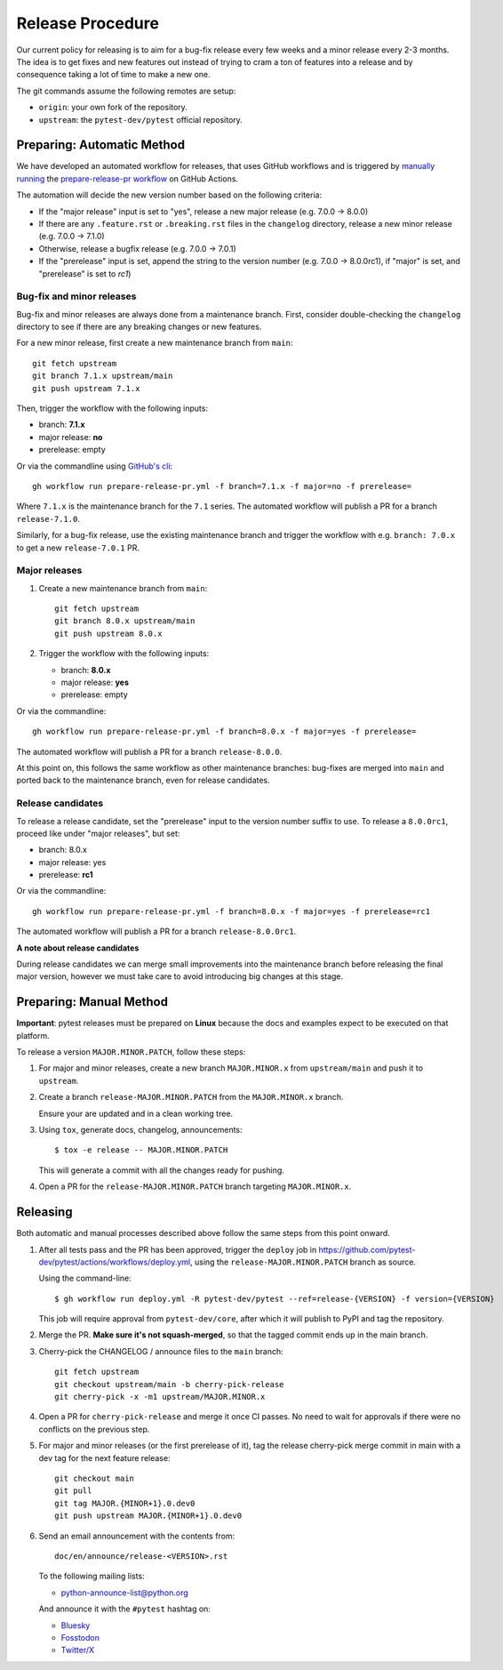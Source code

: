 Release Procedure
-----------------

Our current policy for releasing is to aim for a bug-fix release every few weeks and a minor release every 2-3 months. The idea
is to get fixes and new features out instead of trying to cram a ton of features into a release and by consequence
taking a lot of time to make a new one.

The git commands assume the following remotes are setup:

* ``origin``: your own fork of the repository.
* ``upstream``: the ``pytest-dev/pytest`` official repository.

Preparing: Automatic Method
~~~~~~~~~~~~~~~~~~~~~~~~~~~

We have developed an automated workflow for releases, that uses GitHub workflows and is triggered
by `manually running <https://docs.github.com/en/actions/managing-workflow-runs/manually-running-a-workflow>`__
the `prepare-release-pr workflow <https://github.com/pytest-dev/pytest/actions/workflows/prepare-release-pr.yml>`__
on GitHub Actions.

The automation will decide the new version number based on the following criteria:

- If the "major release" input is set to "yes", release a new major release
  (e.g. 7.0.0 -> 8.0.0)
- If there are any ``.feature.rst`` or ``.breaking.rst`` files in the
  ``changelog`` directory, release a new minor release (e.g. 7.0.0 -> 7.1.0)
- Otherwise, release a bugfix release (e.g. 7.0.0 -> 7.0.1)
- If the "prerelease" input is set, append the string to the version number
  (e.g. 7.0.0 -> 8.0.0rc1), if "major" is set, and "prerelease" is set to `rc1`)

Bug-fix and minor releases
^^^^^^^^^^^^^^^^^^^^^^^^^^

Bug-fix and minor releases are always done from a maintenance branch. First,
consider double-checking the ``changelog`` directory to see if there are any
breaking changes or new features.

For a new minor release, first create a new maintenance branch from ``main``::

     git fetch upstream
     git branch 7.1.x upstream/main
     git push upstream 7.1.x

Then, trigger the workflow with the following inputs:

- branch: **7.1.x**
- major release: **no**
- prerelease: empty

Or via the commandline using `GitHub's cli <https://github.com/cli/cli>`__::

    gh workflow run prepare-release-pr.yml -f branch=7.1.x -f major=no -f prerelease=

Where ``7.1.x`` is the maintenance branch for the ``7.1`` series. The automated
workflow will publish a PR for a branch ``release-7.1.0``.

Similarly, for a bug-fix release, use the existing maintenance branch and
trigger the workflow with e.g. ``branch: 7.0.x`` to get a new ``release-7.0.1``
PR.

Major releases
^^^^^^^^^^^^^^

1. Create a new maintenance branch from ``main``::

        git fetch upstream
        git branch 8.0.x upstream/main
        git push upstream 8.0.x

2. Trigger the workflow with the following inputs:

   - branch: **8.0.x**
   - major release: **yes**
   - prerelease: empty

Or via the commandline::

    gh workflow run prepare-release-pr.yml -f branch=8.0.x -f major=yes -f prerelease=

The automated workflow will publish a PR for a branch ``release-8.0.0``.

At this point on, this follows the same workflow as other maintenance branches: bug-fixes are merged
into ``main`` and ported back to the maintenance branch, even for release candidates.

Release candidates
^^^^^^^^^^^^^^^^^^

To release a release candidate, set the "prerelease" input to the version number
suffix to use. To release a ``8.0.0rc1``, proceed like under "major releases", but set:

- branch: 8.0.x
- major release: yes
- prerelease: **rc1**

Or via the commandline::

    gh workflow run prepare-release-pr.yml -f branch=8.0.x -f major=yes -f prerelease=rc1

The automated workflow will publish a PR for a branch ``release-8.0.0rc1``.

**A note about release candidates**

During release candidates we can merge small improvements into
the maintenance branch before releasing the final major version, however we must take care
to avoid introducing big changes at this stage.

Preparing: Manual Method
~~~~~~~~~~~~~~~~~~~~~~~~

**Important**: pytest releases must be prepared on **Linux** because the docs and examples expect
to be executed on that platform.

To release a version ``MAJOR.MINOR.PATCH``, follow these steps:

#. For major and minor releases, create a new branch ``MAJOR.MINOR.x`` from
   ``upstream/main`` and push it to ``upstream``.

#. Create a branch ``release-MAJOR.MINOR.PATCH`` from the ``MAJOR.MINOR.x`` branch.

   Ensure your are updated and in a clean working tree.

#. Using ``tox``, generate docs, changelog, announcements::

    $ tox -e release -- MAJOR.MINOR.PATCH

   This will generate a commit with all the changes ready for pushing.

#. Open a PR for the ``release-MAJOR.MINOR.PATCH`` branch targeting ``MAJOR.MINOR.x``.


Releasing
~~~~~~~~~

Both automatic and manual processes described above follow the same steps from this point onward.

#. After all tests pass and the PR has been approved, trigger the ``deploy`` job
   in https://github.com/pytest-dev/pytest/actions/workflows/deploy.yml, using the ``release-MAJOR.MINOR.PATCH`` branch
   as source.

   Using the command-line::

     $ gh workflow run deploy.yml -R pytest-dev/pytest --ref=release-{VERSION} -f version={VERSION}

   This job will require approval from ``pytest-dev/core``, after which it will publish to PyPI
   and tag the repository.

#. Merge the PR. **Make sure it's not squash-merged**, so that the tagged commit ends up in the main branch.

#. Cherry-pick the CHANGELOG / announce files to the ``main`` branch::

       git fetch upstream
       git checkout upstream/main -b cherry-pick-release
       git cherry-pick -x -m1 upstream/MAJOR.MINOR.x

#. Open a PR for ``cherry-pick-release`` and merge it once CI passes. No need to wait for approvals if there were no conflicts on the previous step.

#. For major and minor releases (or the first prerelease of it), tag the release cherry-pick merge commit in main with
   a dev tag for the next feature release::

       git checkout main
       git pull
       git tag MAJOR.{MINOR+1}.0.dev0
       git push upstream MAJOR.{MINOR+1}.0.dev0

#. Send an email announcement with the contents from::

     doc/en/announce/release-<VERSION>.rst

   To the following mailing lists:

   * python-announce-list@python.org

   And announce it with the ``#pytest`` hashtag on:

   * `Bluesky <https://bsky.app>`_
   * `Fosstodon <https://fosstodon.org>`_
   * `Twitter/X <https://x.com>`_
